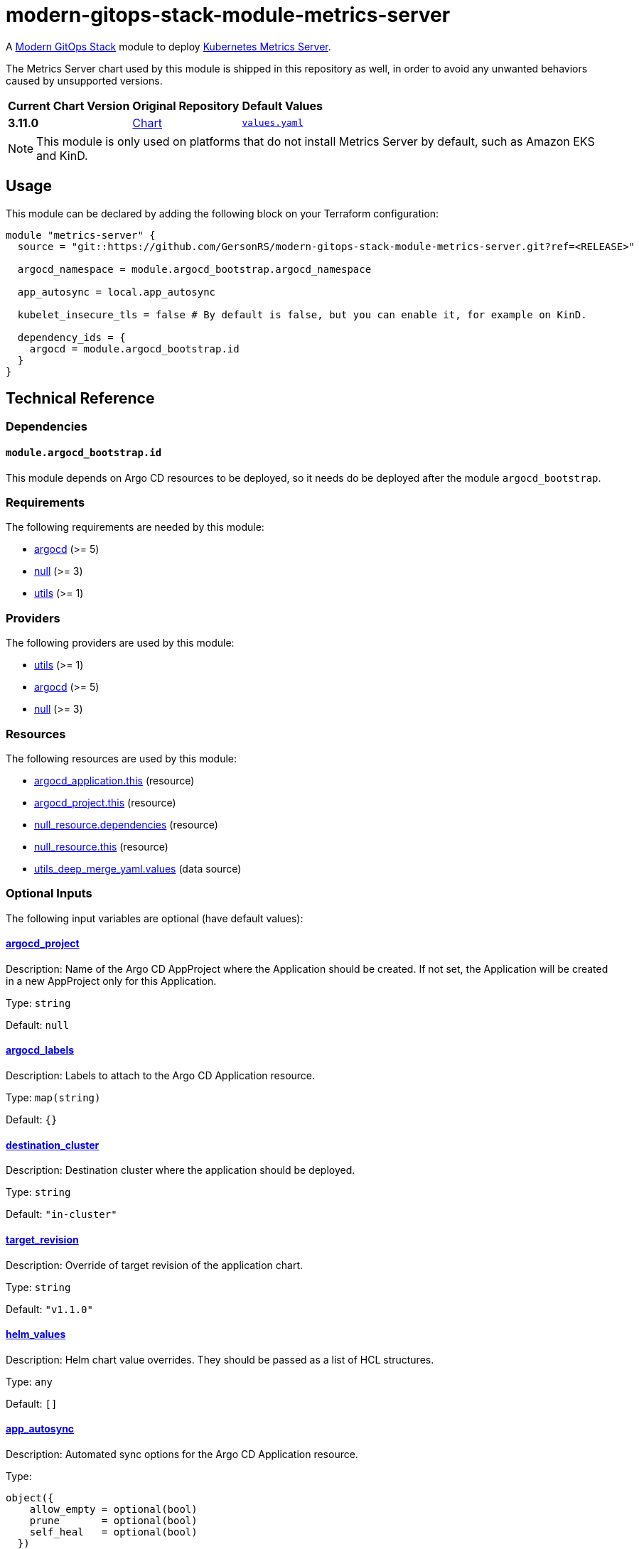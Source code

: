 = modern-gitops-stack-module-metrics-server
// Document attributes to replace along the document
:metrics-server-chart-version: 3.11.0
:original-repo-url: https://github.com/kubernetes-sigs/metrics-server

A https://modern-gitops-stack.io[Modern GitOps Stack] module to deploy {original-repo-url}[Kubernetes Metrics Server].

The Metrics Server chart used by this module is shipped in this repository as well, in order to avoid any unwanted behaviors caused by unsupported versions. 

[cols="1,1,1",options="autowidth,header"]
|===
|Current Chart Version |Original Repository |Default Values
|*{metrics-server-chart-version}* |{original-repo-url}/tree/master/charts/metrics-server[Chart] |https://artifacthub.io/packages/helm/metrics-server/metrics-server/{metrics-server-chart-version}?modal=values[`values.yaml`]
|===

NOTE: This module is only used on platforms that do not install Metrics Server by default, such as Amazon EKS and KinD.

== Usage

This module can be declared by adding the following block on your Terraform configuration:

[source,terraform]
----
module "metrics-server" {
  source = "git::https://github.com/GersonRS/modern-gitops-stack-module-metrics-server.git?ref=<RELEASE>"

  argocd_namespace = module.argocd_bootstrap.argocd_namespace

  app_autosync = local.app_autosync

  kubelet_insecure_tls = false # By default is false, but you can enable it, for example on KinD.

  dependency_ids = {
    argocd = module.argocd_bootstrap.id
  }
}
----

== Technical Reference

=== Dependencies

==== `module.argocd_bootstrap.id`

This module depends on Argo CD resources to be deployed, so it needs do be deployed after the module `argocd_bootstrap`.

// BEGIN_TF_DOCS
=== Requirements

The following requirements are needed by this module:

- [[requirement_argocd]] <<requirement_argocd,argocd>> (>= 5)

- [[requirement_null]] <<requirement_null,null>> (>= 3)

- [[requirement_utils]] <<requirement_utils,utils>> (>= 1)

=== Providers

The following providers are used by this module:

- [[provider_utils]] <<provider_utils,utils>> (>= 1)

- [[provider_argocd]] <<provider_argocd,argocd>> (>= 5)

- [[provider_null]] <<provider_null,null>> (>= 3)

=== Resources

The following resources are used by this module:

- https://registry.terraform.io/providers/oboukili/argocd/latest/docs/resources/application[argocd_application.this] (resource)
- https://registry.terraform.io/providers/oboukili/argocd/latest/docs/resources/project[argocd_project.this] (resource)
- https://registry.terraform.io/providers/hashicorp/null/latest/docs/resources/resource[null_resource.dependencies] (resource)
- https://registry.terraform.io/providers/hashicorp/null/latest/docs/resources/resource[null_resource.this] (resource)
- https://registry.terraform.io/providers/cloudposse/utils/latest/docs/data-sources/deep_merge_yaml[utils_deep_merge_yaml.values] (data source)

=== Optional Inputs

The following input variables are optional (have default values):

==== [[input_argocd_project]] <<input_argocd_project,argocd_project>>

Description: Name of the Argo CD AppProject where the Application should be created. If not set, the Application will be created in a new AppProject only for this Application.

Type: `string`

Default: `null`

==== [[input_argocd_labels]] <<input_argocd_labels,argocd_labels>>

Description: Labels to attach to the Argo CD Application resource.

Type: `map(string)`

Default: `{}`

==== [[input_destination_cluster]] <<input_destination_cluster,destination_cluster>>

Description: Destination cluster where the application should be deployed.

Type: `string`

Default: `"in-cluster"`

==== [[input_target_revision]] <<input_target_revision,target_revision>>

Description: Override of target revision of the application chart.

Type: `string`

Default: `"v1.1.0"`

==== [[input_helm_values]] <<input_helm_values,helm_values>>

Description: Helm chart value overrides. They should be passed as a list of HCL structures.

Type: `any`

Default: `[]`

==== [[input_app_autosync]] <<input_app_autosync,app_autosync>>

Description: Automated sync options for the Argo CD Application resource.

Type:
[source,hcl]
----
object({
    allow_empty = optional(bool)
    prune       = optional(bool)
    self_heal   = optional(bool)
  })
----

Default:
[source,json]
----
{
  "allow_empty": false,
  "prune": true,
  "self_heal": true
}
----

==== [[input_dependency_ids]] <<input_dependency_ids,dependency_ids>>

Description: IDs of the other modules on which this module depends on.

Type: `map(string)`

Default: `{}`

==== [[input_resources]] <<input_resources,resources>>

Description: Resource limits and requests for metrics-servers's pods. Follow the style on https://kubernetes.io/docs/concepts/configuration/manage-resources-containers/[official documentation] to understand the format of the values.

NOTE: These are the same values as the defaults on the Helm chart. Usually they guarantee good performance for most cluster configurations up to 100 nodes. See https://github.com/kubernetes-sigs/metrics-server?tab=readme-ov-file#scaling[the official documentation] for more information.

Type:
[source,hcl]
----
object({
    requests = optional(object({
      cpu    = optional(string, "100m")
      memory = optional(string, "256Mi")
    }), {})
    limits = optional(object({
      cpu    = optional(string)
      memory = optional(string, "256Mi")
    }), {})
  })
----

Default: `{}`

==== [[input_kubelet_insecure_tls]] <<input_kubelet_insecure_tls,kubelet_insecure_tls>>

Description: Whether metrics-server should be configured to accept insecure TLS connections when kubelet does not have valit SSL certificates.

Type: `bool`

Default: `false`

=== Outputs

The following outputs are exported:

==== [[output_id]] <<output_id,id>>

Description: ID to pass other modules in order to refer to this module as a dependency.
// END_TF_DOCS

=== Reference in table format 

.Show tables
[%collapsible]
====
// BEGIN_TF_TABLES
= Requirements

[cols="a,a",options="header,autowidth"]
|===
|Name |Version
|[[requirement_argocd]] <<requirement_argocd,argocd>> |>= 5
|[[requirement_null]] <<requirement_null,null>> |>= 3
|[[requirement_utils]] <<requirement_utils,utils>> |>= 1
|===

= Providers

[cols="a,a",options="header,autowidth"]
|===
|Name |Version
|[[provider_utils]] <<provider_utils,utils>> |>= 1
|[[provider_argocd]] <<provider_argocd,argocd>> |>= 5
|[[provider_null]] <<provider_null,null>> |>= 3
|===

= Resources

[cols="a,a",options="header,autowidth"]
|===
|Name |Type
|https://registry.terraform.io/providers/oboukili/argocd/latest/docs/resources/application[argocd_application.this] |resource
|https://registry.terraform.io/providers/oboukili/argocd/latest/docs/resources/project[argocd_project.this] |resource
|https://registry.terraform.io/providers/hashicorp/null/latest/docs/resources/resource[null_resource.dependencies] |resource
|https://registry.terraform.io/providers/hashicorp/null/latest/docs/resources/resource[null_resource.this] |resource
|https://registry.terraform.io/providers/cloudposse/utils/latest/docs/data-sources/deep_merge_yaml[utils_deep_merge_yaml.values] |data source
|===

= Inputs

[cols="a,a,a,a,a",options="header,autowidth"]
|===
|Name |Description |Type |Default |Required
|[[input_argocd_project]] <<input_argocd_project,argocd_project>>
|Name of the Argo CD AppProject where the Application should be created. If not set, the Application will be created in a new AppProject only for this Application.
|`string`
|`null`
|no

|[[input_argocd_labels]] <<input_argocd_labels,argocd_labels>>
|Labels to attach to the Argo CD Application resource.
|`map(string)`
|`{}`
|no

|[[input_destination_cluster]] <<input_destination_cluster,destination_cluster>>
|Destination cluster where the application should be deployed.
|`string`
|`"in-cluster"`
|no

|[[input_target_revision]] <<input_target_revision,target_revision>>
|Override of target revision of the application chart.
|`string`
|`"v1.1.0"`
|no

|[[input_helm_values]] <<input_helm_values,helm_values>>
|Helm chart value overrides. They should be passed as a list of HCL structures.
|`any`
|`[]`
|no

|[[input_app_autosync]] <<input_app_autosync,app_autosync>>
|Automated sync options for the Argo CD Application resource.
|

[source]
----
object({
    allow_empty = optional(bool)
    prune       = optional(bool)
    self_heal   = optional(bool)
  })
----

|

[source]
----
{
  "allow_empty": false,
  "prune": true,
  "self_heal": true
}
----

|no

|[[input_dependency_ids]] <<input_dependency_ids,dependency_ids>>
|IDs of the other modules on which this module depends on.
|`map(string)`
|`{}`
|no

|[[input_resources]] <<input_resources,resources>>
|Resource limits and requests for metrics-servers's pods. Follow the style on https://kubernetes.io/docs/concepts/configuration/manage-resources-containers/[official documentation] to understand the format of the values.

NOTE: These are the same values as the defaults on the Helm chart. Usually they guarantee good performance for most cluster configurations up to 100 nodes. See https://github.com/kubernetes-sigs/metrics-server?tab=readme-ov-file#scaling[the official documentation] for more information.

|

[source]
----
object({
    requests = optional(object({
      cpu    = optional(string, "100m")
      memory = optional(string, "256Mi")
    }), {})
    limits = optional(object({
      cpu    = optional(string)
      memory = optional(string, "256Mi")
    }), {})
  })
----

|`{}`
|no

|[[input_kubelet_insecure_tls]] <<input_kubelet_insecure_tls,kubelet_insecure_tls>>
|Whether metrics-server should be configured to accept insecure TLS connections when kubelet does not have valit SSL certificates.
|`bool`
|`false`
|no

|===

= Outputs

[cols="a,a",options="header,autowidth"]
|===
|Name |Description
|[[output_id]] <<output_id,id>> |ID to pass other modules in order to refer to this module as a dependency.
|===
// END_TF_TABLES
====
